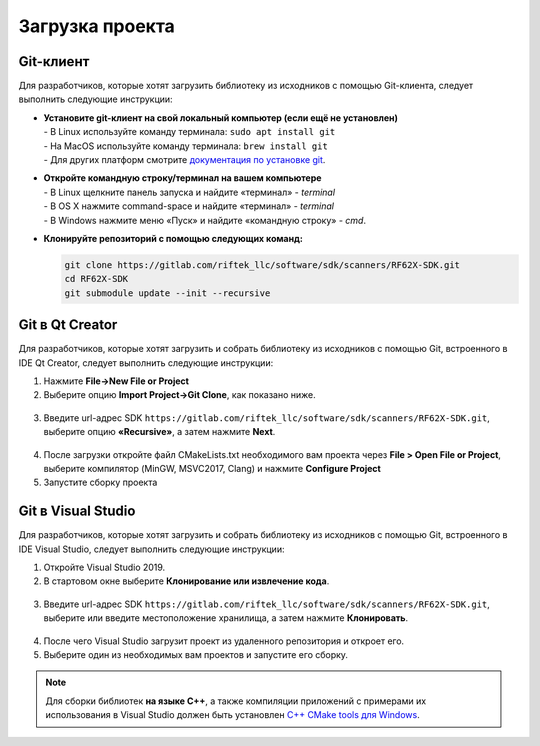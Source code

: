 .. _clone_rf62x_sdk:

*******************************************************************************
Загрузка проекта
*******************************************************************************

Git-клиент
===============================================================================

Для разработчиков, которые хотят загрузить библиотеку из исходников с помощью 
Git-клиента, следует выполнить следующие инструкции:

*  | **Установите git-клиент на свой локальный компьютер (если ещё не установлен)**
   | - В Linux используйте команду терминала: ``sudo apt install git``
   | - На MacOS используйте команду терминала: ``brew install git``
   | - Для других платформ смотрите `документация по установке git <https://git-scm.com/downloads>`__.

*  | **Откройте командную строку/терминал на вашем компьютере**
   | - В Linux щелкните панель запуска и найдите «терминал» - `terminal`
   | - В OS X нажмите command-space и найдите «терминал» - `terminal`
   | - В Windows нажмите меню «Пуск» и найдите «командную строку» - `cmd`.

*  **Клонируйте репозиторий с помощью следующих команд:**

   .. code-block:: bash

      git clone https://gitlab.com/riftek_llc/software/sdk/scanners/RF62X-SDK.git
      cd RF62X-SDK
      git submodule update --init --recursive

Git в Qt Creator
===============================================================================

Для разработчиков, которые хотят загрузить и собрать библиотеку из исходников с 
помощью Git, встроенного в IDE Qt Creator, следует выполнить следующие инструкции:

1. Нажмите **File->New File or Project**


2. Выберите опцию **Import Project->Git Clone**, как показано ниже.

.. figure:: ../_static/clone-qt-code.png
    :alt: chouse repo
    :width: 100%
    :align: center


3. Введите url-адрес SDK ``https://gitlab.com/riftek_llc/software/sdk/scanners/RF62X-SDK.git``, 
   выберите опцию **«Recursive»**, а затем нажмите **Next**.

.. figure:: ../_static/clone-qt-code-repo.png
    :alt: chouse repo
    :width: 100%
    :align: center

4. После загрузки откройте файл CMakeLists.txt необходимого вам проекта  
   через **File > Open File or Project**, выберите компилятор (MinGW, MSVC2017, Clang)
   и нажмите **Configure Project**

5. Запустите сборку проекта


Git в Visual Studio
===============================================================================

Для разработчиков, которые хотят загрузить и собрать библиотеку из исходников с 
помощью Git, встроенного в IDE Visual Studio, следует выполнить следующие инструкции:

1. Откройте Visual Studio 2019.

2. В стартовом окне выберите **Клонирование или извлечение кода**.

.. figure:: ../_static/clone-checkout-code-dark.png
    :alt: clone code
    :width: 100%
    :align: center

3. Введите url-адрес SDK ``https://gitlab.com/riftek_llc/software/sdk/scanners/RF62X-SDK.git``,
   выберите или введите местоположение хранилища, а затем нажмите **Клонировать**.

.. figure:: ../_static/clone-checkout-code-git-repo-dark.png
    :alt: chouse repo
    :width: 100%
    :align: center

4. После чего Visual Studio загрузит проект из удаленного репозитория и откроет его.

5. Выберите один из необходимых вам проектов и запустите его сборку.

.. figure:: ../_static/run-csharp-code-git-repo-dark.png
    :alt: chouse repo
    :width: 100%
    :align: center

.. note:: Для сборки библиотек **на языке С++**, а также компиляции приложений с примерами их использования в Visual Studio 
   должен быть установлен `C++ CMake tools для Windows <https://docs.microsoft.com/en-us/cpp/build/cmake-projects-in-visual-studio?view=vs-2019>`__.





